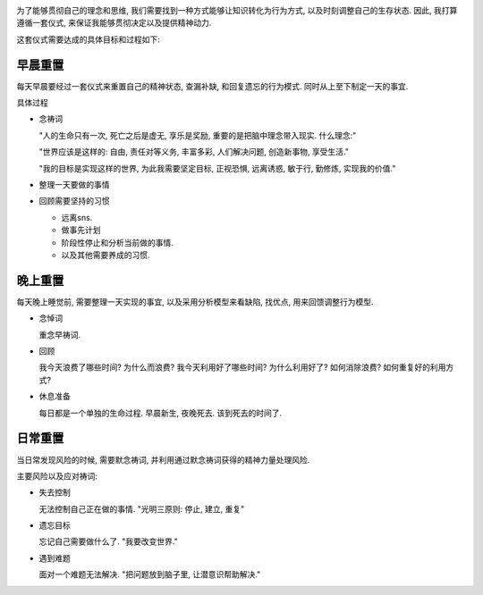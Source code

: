 .. image:: http://3.bp.blogspot.com/_TvbzIAsIkCg/S_U_A50AuaI/AAAAAAAAB7M/aEorhmCiJSk/s1600/pray.jpg
   :align: center

为了能够贯彻自己的理念和思维, 我们需要找到一种方式能够让知识转化为行为方式, 以及时刻调整自己的生存状态.
因此, 我打算遵循一套仪式, 来保证我能够贯彻决定以及提供精神动力.

这套仪式需要达成的具体目标和过程如下:

早晨重置
--------------------------------
每天早晨要经过一套仪式来重置自己的精神状态, 查漏补缺, 和回复遗忘的行为模式. 同时从上至下制定一天的事宜.

具体过程

* 念祷词

  "人的生命只有一次, 死亡之后是虚无, 享乐是奖励, 重要的是把脑中理念带入现实. 什么理念:"

  "世界应该是这样的: 自由, 责任对等义务, 丰富多彩, 人们解决问题, 创造新事物, 享受生活."

  "我的目标是实现这样的世界, 为此我需要坚定目标, 正视恐惧, 远离诱惑, 敏于行, 勤修炼, 实现我的价值."

* 整理一天要做的事情
* 回顾需要坚持的习惯

  - 远离sns.
  - 做事先计划
  - 阶段性停止和分析当前做的事情.
  - 以及其他需要养成的习惯.  


晚上重置
--------------------------------
每天晚上睡觉前, 需要整理一天实现的事宜, 以及采用分析模型来看缺陷, 找优点, 用来回馈调整行为模型.

* 念悼词

  重念早祷词.

* 回顾

  我今天浪费了哪些时间? 为什么而浪费? 我今天利用好了哪些时间? 为什么利用好了? 如何消除浪费? 如何重复好的利用方式?

* 休息准备

  每日都是一个单独的生命过程. 早晨新生, 夜晚死去. 该到死去的时间了.

日常重置
--------------------------------
当日常发现风险的时候, 需要默念祷词, 并利用通过默念祷词获得的精神力量处理风险.

主要风险以及应对祷词:

* 失去控制

  无法控制自己正在做的事情. "光明三原则: 停止, 建立, 重复"

* 遗忘目标

  忘记自己需要做什么了. "我要改变世界."

* 遇到难题

  面对一个难题无法解决. "把问题放到脑子里, 让潜意识帮助解决."
